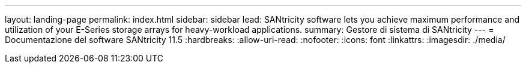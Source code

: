 ---
layout: landing-page 
permalink: index.html 
sidebar: sidebar 
lead: SANtricity software lets you achieve maximum performance and utilization of your E-Series storage arrays for heavy-workload applications. 
summary: Gestore di sistema di SANtricity 
---
= Documentazione del software SANtricity 11.5
:hardbreaks:
:allow-uri-read: 
:nofooter: 
:icons: font
:linkattrs: 
:imagesdir: ./media/


